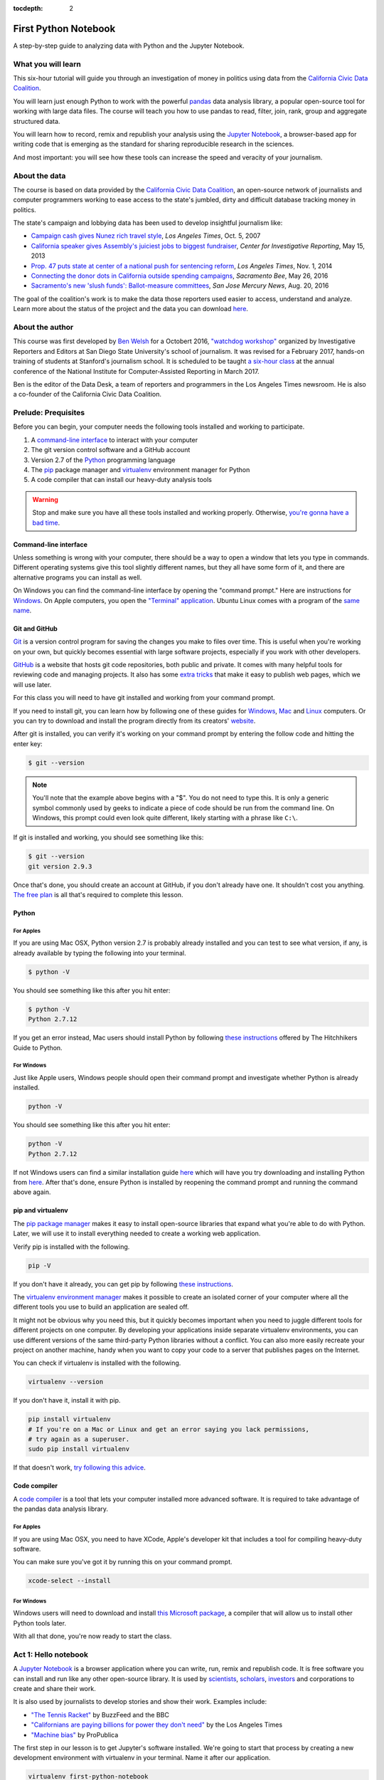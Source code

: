 :tocdepth: 2

=====================
First Python Notebook
=====================

A step-by-step guide to analyzing data with Python and the Jupyter Notebook.


What you will learn
-------------------

This six-hour tutorial will guide you through an investigation of money in politics using data from the `California Civic Data Coalition <http://www.californiacivicdata.org/>`_.

You will learn just enough Python to work with the powerful `pandas <http://pandas.pydata.org/>`_  data analysis library, a popular open-source tool for working with large data files. The course will teach you how to use pandas to read, filter, join, rank, group and aggregate structured data.

You will learn how to record, remix and republish your analysis using the `Jupyter Notebook <http://jupyter.org/>`_, a browser-based app for writing code that is emerging as the standard for sharing reproducible research in the sciences.

And most important: you will see how these tools can increase the speed and veracity of your journalism.


About the data
--------------

The course is based on data provided by the `California Civic Data Coalition <http://www.californiacivicdata.org/>`_, an open-source network of journalists and computer programmers working to ease access to the state's jumbled, dirty and difficult database tracking money in politics.

The state's campaign and lobbying data has been used to develop insightful journalism like:

*  `Campaign cash gives Nunez rich travel style <http://articles.latimes.com/print/2007/oct/05/local/me-nunez5>`_, `Los Angeles Times`, Oct. 5, 2007
* `California speaker gives Assembly's juiciest jobs to biggest fundraiser <http://cironline.org/reports/california-speaker-gives-assemblys-juiciest-jobs-biggest-fundraisers-4501>`_, `Center for Investigative Reporting`, May 15, 2013
* `Prop. 47 puts state at center of a national push for sentencing reform <http://www.latimes.com/local/politics/la-me-ff-pol-1101-proposition47-20141101-story.html>`_, `Los Angeles Times`, Nov. 1, 2014
* `Connecting the donor dots in California outside spending campaigns <http://www.sacbee.com/news/politics-government/capitol-alert/article80197182.html>`_, `Sacramento Bee`, May 26, 2016
* `Sacramento's new 'slush funds': Ballot-measure committees <http://www.mercurynews.com/2016/08/20/sacramentos-new-slush-funds-ballot-measure-committees/>`_, `San Jose Mercury News`, Aug. 20, 2016

The goal of the coalition's work is to make the data those reporters used easier to access, understand and analyze. Learn more about the status of the project and the data you can download `here <http://www.californiacivicdata.org/2016/09/15/website-launch/>`_.

About the author
----------------

This course was first developed by `Ben Welsh <http://palewi.re/who-is-ben-welsh/>`_ for a Octobert 2016, `"watchdog workshop" <http://www.californiacivicdata.org/2016/10/08/first-python-notebook/>`_ organized by Investigative Reporters and Editors at San Diego State University's school of journalism. It was revised for a February 2017, hands-on training of students at Stanford's journalism school. It is scheduled to be taught `a six-hour class <https://www.ire.org/events-and-training/event/2702/2879/>`_ at the annual conference of the National Institute for Computer-Assisted Reporting in March 2017.

Ben is the editor of the Data Desk, a team of reporters and programmers in the Los Angeles Times newsroom. He is also a co-founder of the California Civic Data Coalition.

Prelude: Prequisites
--------------------

Before you can begin, your computer needs the following tools installed and working to participate.

1. A `command-line interface <https://en.wikipedia.org/wiki/Command-line_interface>`_ to interact with your computer
2. The git version control software and a GitHub account
3. Version 2.7 of the `Python <http://python.org/download/releases/2.7.6/>`_ programming language
4. The `pip <https://pip.pypa.io/en/latest/installing.html>`_ package manager and `virtualenv <http://www.virtualenv.org/en/latest/>`_ environment manager for Python
5. A code compiler that can install our heavy-duty analysis tools

.. warning::

    Stop and make sure you have all these tools installed and working properly. Otherwise, `you're gonna have a bad time <https://www.youtube.com/watch?v=ynxPshq8ERo>`_.

Command-line interface
~~~~~~~~~~~~~~~~~~~~~~

Unless something is wrong with your computer, there should be a way to open a window that lets you type in commands. Different operating systems give this tool slightly different names, but they all have some form of it, and there are alternative programs you can install as well.

On Windows you can find the command-line interface by opening the "command prompt." Here are instructions for `Windows <https://www.bleepingcomputer.com/tutorials/windows-command-prompt-introduction/>`_. On Apple computers, you open the `"Terminal" application <http://blog.teamtreehouse.com/introduction-to-the-mac-os-x-command-line>`_. Ubuntu Linux comes with a program of the `same name <http://askubuntu.com/questions/38162/what-is-a-terminal-and-how-do-i-open-and-use-it>`_.


Git and GitHub
~~~~~~~~~~~~~~

`Git <http://git-scm.com/>`_ is a version control program for saving the changes
you make to files over time. This is useful when you're working on your own,
but quickly becomes essential with large software projects, especially if you work with other developers.

`GitHub <https://github.com/>`_ is a website that hosts git code repositories, both public and private. It comes
with many helpful tools for reviewing code and managing projects. It also has some
`extra tricks <http://pages.github.com/>`_ that make it easy to publish web pages, which we will use later.

For this class you will need to have git installed and working from your command prompt.

If you need to install git, you can learn how by following one of these guides for
`Windows <https://help.github.com/articles/set-up-git#platform-windows>`_,
`Mac <https://help.github.com/articles/set-up-git#platform-mac>`_ and
`Linux <https://help.github.com/articles/set-up-git#platform-linux>`_ computers. Or you can try to download and install the program directly from its creators' `website <https://git-scm.com/>`_.

After git is installed, you can verify it's working on your command prompt by entering the follow code and hitting the enter key:

.. code-block:: bash

    $ git --version

.. note::

    You'll note that the example above begins with a "$". You do not need to type this. It is only a generic symbol
    commonly used by geeks to indicate a piece of code should be run from the command line. On Windows, this prompt could even look quite different, likely starting with a phrase like ``C:\``.

If git is installed and working, you should see something like this:

.. code-block:: bash

    $ git --version
    git version 2.9.3

Once that's done, you should create an account at GitHub, if you don't already have one.
It shouldn't cost you anything. `The free plan <https://github.com/pricing>`_
is all that's required to complete this lesson.


Python
~~~~~~

For Apples
^^^^^^^^^^

If you are using Mac OSX, Python version 2.7 is probably already installed and you can test to see what version, if any, is already available by typing the following into your terminal.

.. code-block:: bash

    $ python -V

You should see something like this after you hit enter:

.. code-block:: bash

    $ python -V
    Python 2.7.12

If you get an error instead, Mac users should install Python by following `these instructions <http://docs.python-guide.org/en/latest/starting/install/osx/>`_ offered by The Hitchhikers Guide to Python.

For Windows
^^^^^^^^^^^

Just like Apple users, Windows people should open their command prompt and investigate whether Python is already installed.

.. code-block:: bash

    python -V

You should see something like this after you hit enter:

.. code-block:: bash

    python -V
    Python 2.7.12


If not Windows users can find a similar installation guide `here <http://docs.python-guide.org/en/latest/starting/install/win/>`_ which will have you try downloading and installing Python from `here <https://www.python.org/downloads/release/python-2712/>`_. After that's done, ensure Python is installed by reopening the command prompt and running the command above again.

pip and virtualenv
~~~~~~~~~~~~~~~~~~

The `pip package manager <https://pip.pypa.io/en/latest/>`_ makes it easy to install open-source libraries that expand what you're able to do with Python. Later, we will use it to install everything needed to create a working web application.

Verify pip is installed with the following.

.. code-block:: bash

    pip -V

If you don't have it already, you can get pip by following `these instructions <https://pip.pypa.io/en/latest/installing/>`_.

The `virtualenv environment manager <http://www.virtualenv.org/en/latest/>`_ makes it possible to create an isolated corner of your computer where all the different tools you use to build an application are sealed off.

It might not be obvious why you need this, but it quickly becomes important when you need to juggle different tools for different projects on one computer. By developing your applications inside separate virtualenv environments, you can use different versions of the same third-party Python libraries without a conflict. You can also more easily recreate your project on another machine, handy when you want to copy your code to a server that publishes pages on the Internet.

You can check if virtualenv is installed with the following.

.. code-block:: bash

    virtualenv --version

If you don't have it, install it with pip.

.. code-block:: bash

    pip install virtualenv
    # If you're on a Mac or Linux and get an error saying you lack permissions,
    # try again as a superuser.
    sudo pip install virtualenv


If that doesn't work, `try following this advice <http://virtualenv.readthedocs.org/en/latest/installation.html>`_.


Code compiler
~~~~~~~~~~~~~

A `code compiler <https://en.wikipedia.org/wiki/Compiler>`_ is a tool that lets your computer installed more advanced software. It is required to take advantage of the pandas data analysis library.

For Apples
^^^^^^^^^^

If you are using Mac OSX, you need to have XCode, Apple's developer kit that includes a tool for compiling heavy-duty software.

You can make sure you've got it by running this on your command prompt.

.. code-block:: bash

    xcode-select --install

For Windows
^^^^^^^^^^^

Windows users will need to download and install `this Microsoft package <https://www.microsoft.com/en-us/download/details.aspx?id=44266>`_, a compiler that will allow us to install other Python tools later.

With all that done, you're now ready to start the class.

Act 1: Hello notebook
---------------------

A `Jupyter Notebook <http://jupyter.org/>`_ is a browser application where you can write, run, remix and republish code. It is free software you can install and run like any other open-source library. It is used by `scientists <http://nbviewer.jupyter.org/github/robertodealmeida/notebooks/blob/master/earth_day_data_challenge/Analyzing%20whale%20tracks.ipynb>`_, `scholars <http://nbviewer.jupyter.org/github/nealcaren/workshop_2014/blob/master/notebooks/5_Times_API.ipynb>`_, `investors <https://github.com/rsvp/fecon235/blob/master/nb/fred-debt-pop.ipynb>`_ and corporations to create and share their work.

It is also used by journalists to develop stories and show their work. Examples include:

* `"The Tennis Racket" <https://github.com/BuzzFeedNews/2016-01-tennis-betting-analysis/blob/master/notebooks/tennis-analysis.ipynb>`_ by BuzzFeed and the BBC
* `"Californians are paying billions for power they don't need" <https://github.com/datadesk/california-electricity-capacity-analysis/blob/master/analysis.ipynb>`_ by the Los Angeles Times
* `"Machine bias" <https://github.com/propublica/compas-analysis/blob/master/Compas%20Analysis.ipynb>`_ by ProPublica


The first step in our lesson is to get Jupyter's software installed. We're going to start that process by creating a new development environment with virtualenv in your terminal. Name it after our application.

.. code-block:: bash

    virtualenv first-python-notebook

Jump into the directory it created.

.. code-block:: bash

    cd first-python-notebook

Turn on the new virtualenv, which will instruct your terminal to only use those libraries installed inside its sealed space. You only need to create the virtual environment once, but you will need to repeat these "activation" steps each time you return to working on this project.

.. code-block:: bash

    # In Linux or Mac OSX try this...
    . bin/activate
    # In Windows it might take something more like...
    cd Scripts
    . .\activate
    cd ..

Use ``pip`` on the command line to install Jupyter Notebook.

.. code-block:: bash

    pip install jupyter


Start up the notebook from your terminal.

.. code-block:: base

    jupyter notebook

That will open up a new tab in your default web browser that looks something like this:

.. image:: /_static/notebook.png


Click the "New" button in the upper right and create a new Python 2 notebook. Now you are all setup and ready to start writing code.

Do not stress. There is nothing too fancy about it. You can start by just doing a little simple math.

Type the following into the first box, then hit the play button in the toolbar above the notebook (or hit SHIFT+ENTER on your keyboard).

.. code-block:: python

    2+2

.. image:: /_static/2_plus_2.png

There. You have just written your first Python code. You have entered two integers and added them together using the plus sign operator. Not so bad, right?

Now it is the time for us to get our hands on some real data and get some real work done. To do that, we need some real tools.


Act 2: Hello pandas
-------------------

Lucky for us, Python is filled with functions to do pretty much anything you’d ever want to do with a programming language: `navigate the web <http://docs.python-requests.org/>`_, `parse data <https://docs.python.org/2/library/csv.html>`_, `interact with a database <http://www.sqlalchemy.org/>`_, `run fancy statistics <https://www.scipy.org/>`_, `build a pretty website <https://www.djangoproject.com/>`_ and `so <https://www.crummy.com/software/BeautifulSoup/>`_ `much <http://www.nltk.org/>`_ `more <http://pillow.readthedocs.io/en/3.4.x/index.html>`_. Creative people have put these tools to work to get `a wide range of things done <https://www.python.org/about/success/>`_ in the arts, technology and even outer space.

Some of those tools are included in a toolbox that comes with the language, known as the standard library. Others have been built by members of Python's developer community and need to be downloaded and installed from the web.

For this exercise, we're going to install and use `pandas <http://pandas.pydata.org/>`_, a tool developed at a financial investment firm that has become a leading open-source tool for accessing and analyzing data.

We'll install pandas the same way we installed the Jupyter Notebook earlier: Our friend ``pip``. Save your notebook, switch to your command prompt and hit ``CTRL-C``. That will kill your notebook and return you to the command line. There we'll install pandas.

.. code-block:: python

    pip install pandas

Now let's restart our notebook and get back to work.

.. code-block:: python

    jupyter notebook

Use the next open notebook cell to import the pandas library for use in our script. Type in the following and hit the play button again.

.. code-block:: python

    import pandas

.. image:: /_static/import_pandas.png

If nothing happens, that's good. It means you have pandas installed and ready to work.

If you get an error message, return to the prequisites section above and make sure you have everything installed properly. If you do and it still doesn't work, copy and paste the tail end of your error message into Google. Among the results there will almost certainly be others working through the same problem.

.. note::

    As we continue through the lesson you should assume all of the code we write is in a new cell run separately from the previous line.

    Breaking up your code like this so you can run it bit by bit is one of the big advantages of the Jupyter Notebook. If you get an error after you run a cell, look carefully at your code and see that it exactly matches what's been written in the example.

    Once they match, try running it again. Don't worry, that kind of feedback loop is the workaday struggle of computer programming.

Now that we've got ``pandas`` loaded, let's put it to work.

Until last November, the use and sale of marijuana for recreational purposes was illegal in California. That changed when voters approved Proposition 64, which asked voters if the practice ought to be legalized. A yes vote supported legalization. A no vote opposed it. `In the final tally <http://elections.cdn.sos.ca.gov/sov/2016-general/sov/65-ballot-measures-formatted.pdf>`_, 57% of voters said yes.

Your mission, `should you choose to accept it <https://www.youtube.com/watch?v=0TiqXFssKMY>`_, is to analyze lists of campaign committees and contributors to figure out the biggest donors both for and against the measure.

To start `click here <http://first-python-notebook.readthedocs.io/en/latest/_static/prop-committees.csv>`_ to download a list of last November's 17 ballot measures and their affiliated fundraising committees.

The data are structured in rows of comma-separated values. This is known as a CSV file. It is the most common way you will find data published online. Save the file with the name ``prop-committees.csv`` in the same directory where you made your notebook.

Open the file in your notebook using the `read_csv <http://pandas.pydata.org/pandas-docs/stable/generated/pandas.read_csv.html>`_ function in ``pandas``.

.. code-block:: python

    pandas.read_csv("prop-committees.csv")

After you run the cell, you should see something like this.

.. image:: /_static/read_csv.png

It is a ``DataFrame`` where ``pandas`` has structured the CSV data into rows and columns, just like Excel or other spreadsheet software might. The advantage offered here is that rather than manipulating the data through a haphazard series of clicks and keypunches we will be gradually grinding down the data using a computer programming script that is 100% transparent and reproducible.

In order to do that, we need to store our ``DataFrame`` so it can be reused in subsequent cells. We can do this by saving in a `"variable" <https://en.wikipedia.org/wiki/Variable_(computer_science)>`_, which is a fancy computer programming word for a named shortcut where we save our work as we go.

Go back to your initial cell and change it to this. Then rerun it.

.. code-block:: python

    props = pandas.read_csv("./docs/_static/prop-committees.csv")

After you run it, you shouldn't see anything. That's a good thing. It means our ``DataFrame`` has been saved under the name ``props``, which we can now begin interacting with in the cells that follow. We can do this by calling `"methods" <https://en.wikipedia.org/wiki/Method_(computer_programming)>`_ that ``pandas`` has made available to all ``DataFrames``. There are dozens of these that can do all sorts of interesting things. Let's start with some easy ones that analysts
use all the time.

First, to preview the first few rows of the dataset, try the `head <http://pandas.pydata.org/pandas-docs/stable/generated/pandas.DataFrame.head.html>`_ method. Hit the ``+`` button in the toolbar to add a new cell below the first one. Type this in it and hit the run button again.

.. code-block:: python

    props.head()

.. image:: /_static/head.png

To get a look at all of the columns and what type of data they store, add another cell and try `info <http://pandas.pydata.org/pandas-docs/stable/generated/pandas.DataFrame.info.html>`_.

.. code-block:: python

    props.info()

.. image:: /_static/info.png

Look carefully at those results and you see we have more than 100 links between committees and propositions. That's interesting on its own, but our goal is to focus in on just one: Prop 64.

Quick studies will have already noted the ``prop_name`` column where each committee's affiliation is stored. Let's use pandas to drill down on it. To see its contents separate from the rest of the ``DataFrame``, add its name to the variable following a period. That should list out the whole thing.

.. code-block:: python

    props.prop_name

.. image:: /_static/column.png

One of the many cool tricks built in to ``pandas`` is the ability to total up the frequency of values in a column with the `value_counts <http://pandas.pydata.org/pandas-docs/stable/generated/pandas.Series.value_counts.html>`_ method. We can use it here to total up how many committees were active for each proposition.

.. code-block:: python

    props.prop_name.value_counts()

.. image:: /_static/value_counts.png

You may have noticed that both of the previous methods did not return a clean looking table in the same way as ``head``. It's often hard to anticipate, but in these cases and many others ``pandas`` will sometimes return an ugly `Series <http://pandas.pydata.org/pandas-docs/stable/generated/pandas.Series.html>`_ rather than more aesthetically pleasing (and powerful) ``DataFrame``.

If that sounds like a bunch of mumbo jumbo, that's because it is! Like most computer programming tools, ``pandas`` has its own odd quirks that you have to pick up as you go. The difference between a ``Series`` and a ``DataFrame`` is one of those. The key is to not worry about it too much and keep hacking.

In most instances, if you have an ugly series generated by a method like ``value_counts`` and you want to convert it into a ``DataFrame`` you can do so by tacking on the `reset_index <http://pandas.pydata.org/pandas-docs/stable/generated/pandas.Series.reset_index.html>`_ method onto the tail end. Why? Again the answer is "because ``pandas`` says so." So let's play along.

.. code-block:: python

    props.prop_name.value_counts().reset_index()

.. image:: /_static/value_counts_df.png

Now that we've seen all the propositions in the dataset, we're ready to take a crucial step towards our goal by filtering the list down to just those committees that supported or opposed Proposition 64.

We can do that by copying the full name of the proposition that appears in the dataset and inserting it into the following statement, which follows the ``pandas`` system for filtering a ``DataFrame``.

You start with the variable you want to filter, and then create an evaluation by combining a column with an `"operator" <https://en.wikipedia.org/wiki/Operator_(computer_programming)>`_ like ``==`` or ``>`` or ``<`` with a value to compare the field against.

.. code-block:: python

    props[props.prop_name == 'PROPOSITION 064- MARIJUANA LEGALIZATION. INITIATIVE STATUTE.']

.. image:: /_static/prop_filter.png

Now that we've seen what it outputs, we should save the results of that filter into new variable separate from the full list we imported from the CSV file.

.. code-block:: python

    prop = props[props.prop_name == 'PROPOSITION 064- MARIJUANA LEGALIZATION. INITIATIVE STATUTE.']

The find out how many records are left after the filter, we can use Python's built-in `len <https://docs.python.org/2/library/functions.html#len>`_ function to inspect our new variable.

.. code-block:: python

    len(prop)

.. image:: /_static/prop_len.png

With that we're ready to move on to a related, similar task: Importing all of the individual contributions reported to last year's 17 ballot measures and filtering them down to just those supporting and opposing Proposition 64.

We'll start by downloading `this second CSV file <http://first-python-notebook.readthedocs.io/en/latest/_static/contributions.csv>`_ and saving it to the same directory as this notebook with the name ``contributions.csv``. We'll then open it with ``read_csv`` and save it as a new variable just as we did above.

.. code-block:: python

    contribs = pandas.read_csv("contributions.csv")

.. warning::

    The contributions file you're downloading is an experimental early release from `the California Civic Data Coalition's effort <www.californiacivicdata.org>`_ to streamline the state's jumbled, dirty and disorganized official database. It has not yet been fully verified as accurate by our team and any conclusions you draw from it should be considered as provisional.

    If you want to base a news report off the analysis you do here, you should take the additional step of comparing the numbers you produce against the official data `released by the Secretary of State <http://cal-access.sos.ca.gov/>`_.

Just as we did earlier, you can inspect the contents of this new file with the ``head`` method.

.. code-block:: python

    contribs.head()

.. image:: /_static/contribs_head.png

You should also inspect the columns using the ``info`` method. Running these two tricks whenever you open a new file is a good habit to develop so that you can carefully examine the data you're about to work with.

.. code-block:: python

    contribs.info()

.. image:: /_static/contribs_info.png

Our next job is to filter down this list, which includes all disclosed contributions to all proposition campaigns, to just those linked to Proposition 64.

We could try to do this with a filter, as we did above with the committees. But look carefully at the columns listed above in the contribution file's ``info`` output. You will notice that this file contains a field called ``calaccess_committee_id`` that is identical to the one found in the committee CSV.

That's because these two files are drawn from a `"relational database" <https://en.wikipedia.org/wiki/Relational_database>`_ that tracks a variety of information about campaigns using an array of tables linked by common identifiers. In this case, the unique identifying codes of committees in one table can be expected to match those found in another.

We can therefore safely join the two files using the ``pandas`` `merge <http://pandas.pydata.org/pandas-docs/stable/generated/pandas.merge.html>`_ method. By default this method will return only those rows with ids found in both tables. That means that if we join the full contributions file to our filtered list of Proposition 64 committees, only the contributions to the Proposition 64 committees will remain.

Here's how to do it. It's as simple as passing both variables to ``merge`` and specifying which field we'd like to join with. We will save the result into another new variable.

.. code-block:: python

    merged = pandas.merge(prop, contribs, on="calaccess_committee_id")

That new ``DataFrame`` variable can inspected just as the ones above.

.. code-block:: python

    merged.head()

.. image:: /_static/merged_head.png

After all that we have created a new dataset that includes only contributions supporting and opposing Proposition 64. We're ready to move on from preparing our data to interviewing it.

Act 3: Hello analysis
---------------------

In some ways, your database is no different from a human source. Getting a good story requires careful, thorough questioning. In this section we will move ahead by conducting an interview with ``pandas`` to pursue our quest of finding out the biggest donors to Proposition 64.

Let's start with something easy. What were the ten biggest contributions? We can find the answer by using the `sort_values <http://pandas.pydata.org/pandas-docs/stable/generated/pandas.DataFrame.sort_values.html>`_ method to rearrange our list using the ``amount`` field.

.. code-block:: python

    merged.sort_values("amount")

.. image:: /_static/merged_sort.png

Note that returns the ``DataFrame`` resorted in ascending order from lowest to highest. To answer our question you'll need to reverse it. Here's how:

.. code-block:: python

    merged.sort_values("amount", ascending=False)

.. image:: /_static/merged_sort_desc.png

You can limit the result to the top five by returning to the ``head`` method and passing in the number of results we'd like.

.. code-block:: python

    merged.sort_values("amount", ascending=False).head(5)

.. image:: /_static/merged_sort_head.png

Question one answered. Here's number two: What is the total sum of contributions that have been reported?

To answer that let's start by getting our hands on ``amount``, the column with the numbers in it. We can do that just as we did with other columns above.

.. code-block:: python

    merged.amount

.. image:: /_static/merged_amount.png

Now add up the column's total using the ``pandas`` method `sum <http://pandas.pydata.org/pandas-docs/stable/generated/pandas.Series.sum.html>`_.

.. code-block:: python

    merged.amount.sum()

.. image:: /_static/merged_amount_sum.png

There's our big total. Fun fact: This number is guaranteed to be lower than the totals reported by the campaigns. Why? Campaigns are only required to report the names of donors over $200, so our data is missing all of the donors who gave smaller amounts of money.

The overall totals are reported elsewhere in lump sums and cannot be replicated by adding up the individual contributions. Understanding this is crucial to understanding not just this data, but all campaign finance data.

Adding up a big total is all well and good. But we're aiming for something more nuanced. We want to separate the money spent for the proposition from the money spent against it. To do that, we'll need to return to the filtering trick we learned above.

First let's look at the column we're going to filter by, ``committee_position``.

.. code-block:: python

    merged.committee_position

.. image:: /_static/merged_position.png

Now let's filter our merged table down using that column and the ``pandas`` filtering method that combines a column, an operator and the value we want to filter by.

.. code-block:: python

    merged[merged.committee_position == 'SUPPORT']

.. image:: /_static/support_filter.png

Let's stick the result in a variable.

.. code-block:: python

    support = merged[merged.committee_position == 'SUPPORT']

And count how many contributions are in this new, more limited set.

.. code-block:: python

    len(support)

.. image:: /_static/support_len.png

We can now use this new variable to rank the five biggest supporting contributions by using ``sort_values`` again.

.. code-block:: python

    support.sort_values("amount", ascending=False).head(5)

.. image:: /_static/support_sort.png

Now let's repeat all that for opposing contributions. First the filter into a new variable.

.. code-block:: python

    oppose = merged[merged.committee_position == 'OPPOSE']

Then a count.

.. code-block:: python

    len(oppose)

.. image:: /_static/oppose_len.png

Then a ranking.

.. code-block:: python

    oppose.sort_values("amount", ascending=False).head(10)

.. image:: /_static/oppose_sort.png

Now sum up the total disclosed contributions to each for comparison. First the opposition.

.. code-block:: python

    oppose.amount.sum()

.. image:: /_static/oppose_amount_sum.png

Then the supporters.

.. code-block:: python

    support.amount.sum()

.. image:: /_static/support_amount_sum.png

The support is clearly larger. But what percent is it of the overall disclosed total? We can find out by combined two ``sum`` calculations using the division operator.

.. code-block:: python

    support.amount.sum() / merged.amount.sum()

.. image:: /_static/support_amount_percent.png

We've encountered a lot of different committees as we've explored the data. A natural question follows: Which ones have raised the most money?

To figure that out, we'll need to group the data by that column and then sum up the ``amount`` for each. We can do that be using the ``pandas`` `groupby <http://pandas.pydata.org/pandas-docs/stable/generated/pandas.DataFrame.groupby.html>`_ method and the ``sum`` trick we've already learned.

If you scroll back up and look carefully as the ``info`` command we ran after merging out data, you will noticed it includes a column named ``committee_name_x`` and ``commitee_name_y``. That is because the field was present on both our committee list and our contributions list prior to joining them together. Rather than drop one of them, ``pandas`` is trained to keep them both and to append suffixes to the end.

That's the field we want to group by here. Since they are identical, it doesn't matter which one we pick. Let's go with x.

.. code-block:: python

    merged.groupby("committee_name_x").amount.sum()

.. image:: /_static/committee_group.png

Again our data has come back as an ugly ``Series``. To reformat it as a pretty ``DataFrame`` use the ``reset_index`` method again.

.. code-block:: python

    merged.groupby("committee_name_x").amount.sum().reset_index()

.. image:: /_static/committee_group_df.png

Sorting the biggest totals to the top is as easy as appending the ``sort_values`` trick we already know to the end. And voila there's our answer.

.. code-block:: python

    merged.groupby("committee_name_x").amount.sum().reset_index().sort_values("amount", ascending=False)

.. image:: /_static/committee_group_sort.png

Finding the top contributors is just as easy. We only need to substitute the name fields into the ``groupby`` method.

.. code-block:: python

    merged.groupby(["contributor_firstname", "contributor_lastname"]).amount.sum().reset_index().sort_values("amount", ascending=False)

.. image:: /_static/name_group.png

.. note::

    You should be noticing that several of the top contributors appear to be the same person with their name entered in slightly different ways. This is another important lesson of campaign contributions data. Virtually none of the data is standardized by the campaigns or the government. The onus is on the analyst to show caution and responsibly combine records where the name fields refer to the same person.

To find out if each contributor supported or opposed the measure, you simple add that field to our ``groupby`` method.

.. code-block:: python

    merged.groupby(["contributor_firstname", "contributor_lastname", "committee_position"]).amount.sum().reset_index().sort_values("amount", ascending=False)

.. image:: /_static/name_position_group.png

You've done it. Our brief interview is complete and you've answered the big question that started our inquiry. If you're interested in continuing the interview, see if you can answer a few more questions on your own. Here are some ideas:

- What percentage of donations came from people who live outside of California?
- What are the top employers of donors who gave for and against the measure?
- Which committees had the fewest donors?

Act 4: Hello science
--------------------

After all this, you might be thinking "Computer programming sounds great, but couldn't I have done it more efficiently in Excel?"

Depending on how slick you are with a spreadsheet, the answer might be yes. With the exception of the ``pandas`` trick that merged the two files most of what we did could be achieved with filters and pivot tables taught in spreadsheet classes.

However, for all their flexibility, one of the great weaknesses of working with spreadsheets is that the numerous steps that go into conducting a complex analysis have to be repeated each time, by hand, whenever you want to replicate your work.

For this reason, some scientific projects that aim for transparency and reproducibility are now requiring that each step in a data analysis be documented in a Jupyter Notebook.

That's good for its own sake and will help catch errors during pre-publication review, but it has a huge added benefit. At any time you can slightly modify your code and rerun the entire thing from the start.

In this case it means we could instantly reproduce our analysis for each of the 17 ballot measures and conduct a similar data interview in a matter of seconds.

To give it a try, scroll back up to the stop of the notebook and reexamine the list of unique propositions we output with the ``value_counts`` method. You can pick any of them. For this example I am going to pick Proposition 66, which sought (and failed) to end California's death penalty.

Copy the proposition's full name and replace Proposition 64's name in the nearby cell where we created the ``prop`` variable.

.. code-block:: python

    prop = props[props.prop_name == 'PROPOSITION 066- DEATH PENALTY. PROCEDURES. INITIATIVE STATUTE.']

Now pull down the ``Cell`` menu at the top of the notebook and select the ``Run all`` option.

.. image:: /_static/run_all.png

Moments later, the notebook will repopulate with the answers to all of questions. This time it will be analyzing Prop 66 instead. Try doing that with Excel.

That's the end of our lesson for now. We'll be working to expand it in the coming weeks as we prepare a longer version for the National Insitute of Computer-Assisted Reporting conference in Jacksonville. If you have any thoughts about how it could be improved or expanded, please email me at `ben.welsh@gmail.com <mailto:ben.welsh@gmail.com>`_. You can learn more about our open-source effort to fix California's cryptic campaign-finance database at `californiacivicdata.org <http://www.californiacivicdata.org/>`_.


Act 5: Hello Internet
---------------------

In this act, we will publish your notebook to the Internet using `GitHub <http://www.github.com/>`_, a social network for sharing and collaborating on code. GitHub is a platform frequently used by journalists and others to publish their notebooks. As listed above, examples include:


* `"The Tennis Racket" <https://github.com/BuzzFeedNews/2016-01-tennis-betting-analysis/blob/master/notebooks/tennis-analysis.ipynb>`_ by BuzzFeed and the BBC
* `"Californians are paying billions for power they don't need" <https://github.com/datadesk/california-electricity-capacity-analysis/blob/master/analysis.ipynb>`_ by the Los Angeles Times
* `"Machine bias" <https://github.com/propublica/compas-analysis/blob/master/Compas%20Analysis.ipynb>`_ by ProPublica

GitHub is an online extension of a command-line tool called `git <https://git-scm.com/>`_, a free and open-source version control tool for tracking and managing changes to code.

The first step in working with git is to convert a directory on your computer into a `repository <https://en.wikipedia.org/wiki/Repository_(version_control)>`_ that will have its contents tracked going forward. You do that by returning to your terminal, hitting the ``CTRL-C`` key combination to return the standard command line and entering the following.

.. code-block:: bash

    $ git init .

That will instruct git to initialize a new repository in your current folder.

Now visit `GitHub <http://www.github.com>`_ and create a new public repository named ``first-python-notebook``. Don't check "Initialize with README." You want to start with a blank repository.

Then connect your local directory to GitHub's site with the following.

.. code-block:: bash

    $ git remote add origin https://github.com/<yourusername>/first-python-notebook.git

Then officially add your notebook file to your repository for tracking with git's ``add`` command.

.. code-block:: bash

    # Using the '*' will add all files that end with ipynb, the notebook's standard file extension.
    $ git add *.ipynb

Log its addition with Git's ``commit`` command. You can include a personalized message after the ``-m`` flag.

.. code-block:: bash

    $ git commit -m "First commit"

If this is your first time using Git, you may be prompted to configure you name and email. If so, take the time now. Then run the ``commit`` command above again.

.. code-block:: bash

    $ git config --global user.email "your@email.com"
    $ git config --global user.name "your name"

Now, finally, push your commit up to GitHub.

.. code-block:: bash

    $ git push origin master

Reload your repository on GitHub and see your handiwork.

If looked at the example above, you've probably noticed that other notebook authors have helpfully summarized and annotated their code by inserting text, links and images between code blocks.

.. image:: /_static/markdown_example.png

This is accomplished by adding new cells to your notebook and converting them from the default output, python code, to an alternative called Markdown. `Markdown <https://en.wikipedia.org/wiki/Markdown>`_ is a markup language that formats text. It's a common lightweight alternative to HTML.

To create and print a new Markdown cell in your notebook, start up your notebook again from the terminal.

.. code-block:: bash

    $ jupyter notebook

Now open your notebook file. At the top, add a new cell by clicking the plus button and hitting the up arrow button to move it to the top slot.

Click on the box and use your mouse to pull down the option menu that current reads "Code" from the toolbar. Replace it with "Markdown."

.. image:: /_static/markdown_pulldown.png

Now click into the cell and type the following:

.. code-block:: markdown

    # First Python Notebook

    Hello world!

Now hit the play button you will see the result. The first line has been turned into a header because that is how Markdown formats ``#`` at the front of lines. To learn more Markdown rules refer to `its documentation <http://daringfireball.net/projects/markdown/basics>`_.

.. image:: /_static/markdown_print.png

Now try adding more cells to your document lower down and annotating individual lines of code before they are run.

After you've finished, save your notebook and return to your terminal so we can commit your work and push it to GitHub. Again, open the terminal and hit the ``CTRL-C`` key combination to halt the notebook.

Again you'll want to tell git to log your notebook file changes using ``add``.

.. code-block:: bash

    $ git add *.ipynb

Now log your changes with ``commit``.

.. code-block:: bash

    $ git commit -m "Markdown"

Push your commit up to GitHub.

.. code-block:: bash

    $ git push origin master

Soon after your Markdown edits should appear on the GitHub site alongside your code.


Act 6: Hello charts
----------------------

Python has a number of charting tools that can work hand-in-hand with ``pandas``. The most popular is `matplotlib <http://matplotlib.org/>`_. It isn't the prettiest thing in the world, but it offers straightfoward tools for exploring your data by making quick charts. And, best of all, it can display in your Jupyter Notebook.

Before we start, we'll need to make sure ``matplotlib`` is installed. Return to your terminal and try installing it with our buddy pip, as we installed other things before.

.. code-block:: bash

    $ pip install matplotlib

After that completes, once again restart your notebook.

.. code-block:: bash

    $ jupyter notebook

Now you can open your notebook and add a new cell below the imports that lets the system know you plan to make some charts and that it's okay to surface them in the notebook.

.. code-block:: python

    %matplotlib inline

.. image:: /_static/matplotlib_inline.png

Let's return to where we set our proposition filter at the top and restore it our initial interest, Proposition 64.

.. code-block:: python

    prop = props[props.prop_name == 'PROPOSITION 064- MARIJUANA LEGALIZATION. INITIATIVE STATUTE.']

Now rerun the entire notebook, as we learned above. You will need to do this when you halt and restart your notebook on the command line. Reminder, you can do this by pulling down the ``Cell`` menu at the top of the notebook and selecting the ``Run all`` option.

Then scroll down to the bottom of the notebook and pick up where we last left off in Act 4.

If we want to chart out the top supporters of the proposition, we first need to select them from the dataset. Using the grouping and sorting tricks we learned earlier, the top 10 can returned like this:

.. code-block:: python

    top_supporters = support.groupby(
        ["contributor_firstname", "contributor_lastname"]
    ).amount.sum().reset_index().sort_values("amount", ascending=False).head(10)

We can then view them with a trick I bet you remember by now.

.. code-block:: python

    top_supporters.head(10)

.. image:: /_static/top_supporters_df.png

Now that matplotlib is installed, making a simple chart is as simple as stringing the ``plot`` method onto the end of your ``DataFrame``.

.. code-block:: python

    top_supporters.amount.plot.bar()

.. image:: /_static/bar.png

You can rotate the bar chart so that it is horizontal by subituting in the ``barh`` method.

.. code-block:: python

    top_supporters.amount.plot.barh()

.. image:: /_static/barh.png

The chart can be limited to the first five records by slipping in the ``head`` command.

.. code-block:: python

    top_supporters.head(5).amount.plot.barh()

.. image:: /_static/barh_head.png

What are those y axis labels? Those are the row number (pandas calls them indexes) of each row. We don't want that. We want the names. We can swap them in by saving our chart to a variable and then using another matplotlib option, ``set_yticklabels`` to instruct the system which field to use.

.. code-block:: python

    chart = top_supporters.head(5).amount.plot.barh()
    chart.set_yticklabels(top_supporters.contributor_lastname)

.. image:: /_static/barh_lastname.png

Okay, but what if I want to combine the first and last name? We have the data we need in two separate columns, which we can put together simply by inventing a new field on our data frame and, just like a variable, setting it equal to a combination of the other fields.

.. code-block:: python

    top_supporters['contributor_fullname'] = top_supporters.contributor_firstname + " " + top_supporters.contributor_lastname

We can see the results right here.

.. code-block:: python

    top_supporters.head()

Now using that in the chart is as simple as substituting in the ``set_yticklabels`` method we used above.

.. image:: /_static/fullname.png

.. code-block:: python

    chart = top_supporters.head(5).amount.plot.barh()
    chart.set_yticklabels(top_supporters.contributor_fullname)

.. image:: /_static/barh_fullname.png

That's all well and good, but this chart is still pretty ugly. If you wanted to hand this data off to your graphics department, or try your hand at a simple chart yourself using something like `Chartbuilder <https://quartz.github.io/Chartbuilder/>`_, you'd need to export this data into a spreadsheet.

Guess what? It's this easy.

.. code-block:: python

    top_supporters.head(5).to_csv("top_supporters.csv")


Act 7: Hello cleaning
---------------------

You've probably noticed that top two supporters are the same person, `Sean Parker <https://en.wikipedia.org/wiki/Sean_Parker>`_. However, due to variations in how the ``contributor_lastname`` and ``contributor_firstname`` fields were filled out on the disclosure forms his contributions were not combined during our earlier grouping.

A common approach to correcting this issue is to create a new column where the cleaned up version of names are stored alongside the raw values from the public data. If two rows with different raw names are given an identical name in the clean column, that field can then be used to group the data and aggregate their data together.

There are several different approaches to making that happen. In this introductory lesson we're going to take a simplified approach that will also teach you a valuable skill: How to use panda's ``apply`` method to generate a new column.

The first step is to write a Python `function <https://docs.python.org/2.0/ref/function.html>`_. A function is a fundamental tool shipped with Python that allows you to define a chunk of code that you can rerun later. A typical function will take an input and return a result based on what's passed in each time it's run.

Functions are useful when you have a series of statements you want to run again and again. In our case, we're going to write a function that can inspect any row in our data frame. If that row's name field starts with the phrase ``SEAN PARKER`` we're going to return a common clean name that all Sean Parker rows can share. If it doesn't, we're just going to return the raw name value.

That looks like the code below. Create a new cell and run it there.

.. code-block:: python

    def combine_names(row):
        if row.contributor_fullname.startswith('SEAN PARKER'):
            return 'SEAN PARKER'
        return row.contributor_fullname

You know it's a function because it starts with ``def``. The name we're giving the function, ``combine_names`` is what follows. Then a parenthesis that defines the input the function will expect each time it's run. Since we're going to run this function on every row in a ``DataFrame``, we will only have one input and we will name it ``row``.

Now that we have our function, we'll want to run it across our DataFrame and store the result for each row in a new column. In pandas this can be done for a ``DataFrame`` with the ``apply`` method. To run the method row by row, pandas requires you pass the number 1 into the ``axis`` option.

.. code-block:: python

    top_supporters.apply(combine_names, axis=1)

That will spit out a ``Series`` with the returned value for each row. Notice that the two Sean Parker rows are now identical.

.. image:: /_static/apply-series.png

That ``Series`` can now be saved into a new column on the ``DataFrame`` by assigning it with a new name.

.. code-block:: python

    top_supporters['contributor_cleanname'] = top_supporters.apply(combine_names, axis=1)

This same approach could be used to add new columns that do all kinds of things. One common trick is to use the apply method and a function to divide one column into another, or some other mathematical computation.

Now you can regroup the data using this new column and total the columns again, exactly as we did before.

.. code-block:: python

    top_supporters.groupby(
        "contributor_cleanname"
    ).amount.sum().reset_index().sort_values("amount", ascending=False).head(10)

The money previously split between two variations on Sean Parker's name are now combined. You could now remake the charts above without the duplication.

.. image:: /_static/apply-group.png

And that's it. You've completed this class. If you want to keep working, try inventing your own questions to ask and answer with the database, or find more information to analyze at `californiacivicdata.org <http://www.californiacivicdata.org/>`_.

If you have any questions or feedback on the class, please contact me at `ben.welsh@gmail.com <mailto:ben.welsh@gmail.com>`_.
